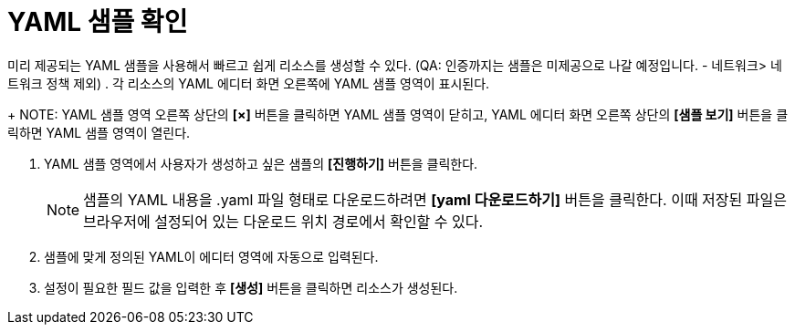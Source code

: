 = YAML 샘플 확인

미리 제공되는 YAML 샘플을 사용해서 빠르고 쉽게 리소스를 생성할 수 있다.
(QA: 인증까지는 샘플은 미제공으로 나갈 예정입니다. - 네트워크> 네트워크 정책 제외) 
. 각 리소스의 YAML 에디터 화면 오른쪽에 YAML 샘플 영역이 표시된다.
+
NOTE: YAML 샘플 영역 오른쪽 상단의 *[×]* 버튼을 클릭하면 YAML 샘플 영역이 닫히고, YAML 에디터 화면 오른쪽 상단의 *[샘플 보기]* 버튼을 클릭하면 YAML 샘플 영역이 열린다.

. YAML 샘플 영역에서 사용자가 생성하고 싶은 샘플의 *[진행하기]* 버튼을 클릭한다.
+
NOTE: 샘플의 YAML 내용을 .yaml 파일 형태로 다운로드하려면 *[yaml 다운로드하기]* 버튼을 클릭한다. 이때 저장된 파일은 브라우저에 설정되어 있는 다운로드 위치 경로에서 확인할 수 있다.
. 샘플에 맞게 정의된 YAML이 에디터 영역에 자동으로 입력된다.
. 설정이 필요한 필드 값을 입력한 후 *[생성]* 버튼을 클릭하면 리소스가 생성된다.
